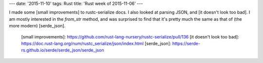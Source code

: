 ---
date: '2015-11-10'
tags: Rust
title: 'Rust week of 2015-11-06'
---

I made some [small improvements] to rustc-serialize docs. I also looked
at parsing JSON, and [it doesn\'t look too bad]. I am mostly interested
in the `from_str` method, and was surprised to find that it\'s pretty
much the same as that of (the more modern) [serde\_json].

  [small improvements]: https://github.com/rust-lang-nursery/rustc-serialize/pull/136
  [it doesn\'t look too bad]: https://doc.rust-lang.org/num/rustc_serialize/json/index.html
  [serde\_json]: https://serde-rs.github.io/serde/serde_json/serde_json
